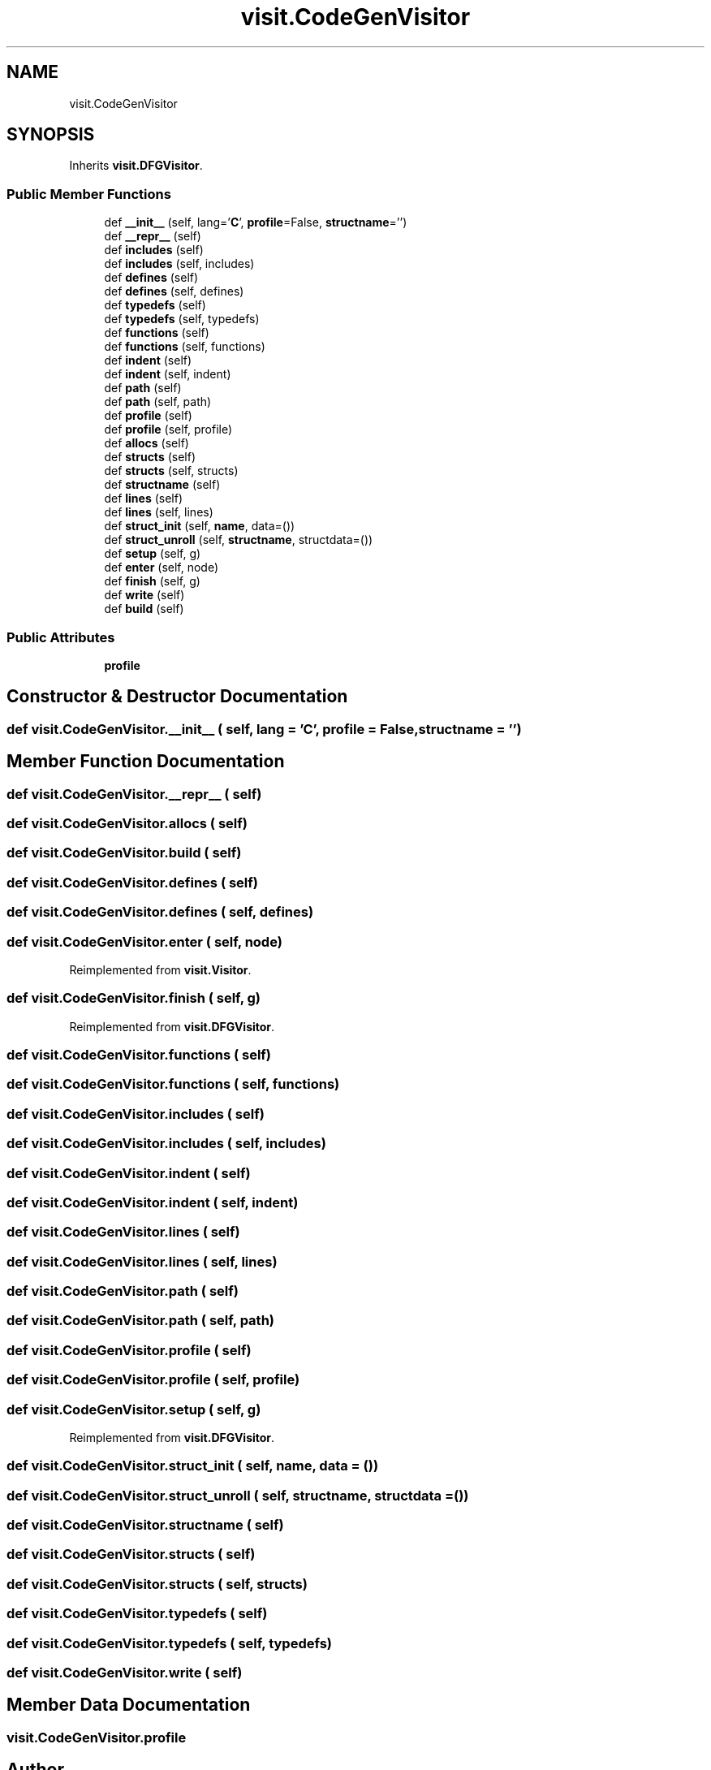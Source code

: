 .TH "visit.CodeGenVisitor" 3 "Sun Jul 12 2020" "My Project" \" -*- nroff -*-
.ad l
.nh
.SH NAME
visit.CodeGenVisitor
.SH SYNOPSIS
.br
.PP
.PP
Inherits \fBvisit\&.DFGVisitor\fP\&.
.SS "Public Member Functions"

.in +1c
.ti -1c
.RI "def \fB__init__\fP (self, lang='\fBC\fP', \fBprofile\fP=False, \fBstructname\fP='')"
.br
.ti -1c
.RI "def \fB__repr__\fP (self)"
.br
.ti -1c
.RI "def \fBincludes\fP (self)"
.br
.ti -1c
.RI "def \fBincludes\fP (self, includes)"
.br
.ti -1c
.RI "def \fBdefines\fP (self)"
.br
.ti -1c
.RI "def \fBdefines\fP (self, defines)"
.br
.ti -1c
.RI "def \fBtypedefs\fP (self)"
.br
.ti -1c
.RI "def \fBtypedefs\fP (self, typedefs)"
.br
.ti -1c
.RI "def \fBfunctions\fP (self)"
.br
.ti -1c
.RI "def \fBfunctions\fP (self, functions)"
.br
.ti -1c
.RI "def \fBindent\fP (self)"
.br
.ti -1c
.RI "def \fBindent\fP (self, indent)"
.br
.ti -1c
.RI "def \fBpath\fP (self)"
.br
.ti -1c
.RI "def \fBpath\fP (self, path)"
.br
.ti -1c
.RI "def \fBprofile\fP (self)"
.br
.ti -1c
.RI "def \fBprofile\fP (self, profile)"
.br
.ti -1c
.RI "def \fBallocs\fP (self)"
.br
.ti -1c
.RI "def \fBstructs\fP (self)"
.br
.ti -1c
.RI "def \fBstructs\fP (self, structs)"
.br
.ti -1c
.RI "def \fBstructname\fP (self)"
.br
.ti -1c
.RI "def \fBlines\fP (self)"
.br
.ti -1c
.RI "def \fBlines\fP (self, lines)"
.br
.ti -1c
.RI "def \fBstruct_init\fP (self, \fBname\fP, data=())"
.br
.ti -1c
.RI "def \fBstruct_unroll\fP (self, \fBstructname\fP, structdata=())"
.br
.ti -1c
.RI "def \fBsetup\fP (self, g)"
.br
.ti -1c
.RI "def \fBenter\fP (self, node)"
.br
.ti -1c
.RI "def \fBfinish\fP (self, g)"
.br
.ti -1c
.RI "def \fBwrite\fP (self)"
.br
.ti -1c
.RI "def \fBbuild\fP (self)"
.br
.in -1c
.SS "Public Attributes"

.in +1c
.ti -1c
.RI "\fBprofile\fP"
.br
.in -1c
.SH "Constructor & Destructor Documentation"
.PP 
.SS "def visit\&.CodeGenVisitor\&.__init__ ( self,  lang = \fC'\fBC\fP'\fP,  profile = \fCFalse\fP,  structname = \fC''\fP)"

.SH "Member Function Documentation"
.PP 
.SS "def visit\&.CodeGenVisitor\&.__repr__ ( self)"

.SS "def visit\&.CodeGenVisitor\&.allocs ( self)"

.SS "def visit\&.CodeGenVisitor\&.build ( self)"

.SS "def visit\&.CodeGenVisitor\&.defines ( self)"

.SS "def visit\&.CodeGenVisitor\&.defines ( self,  defines)"

.SS "def visit\&.CodeGenVisitor\&.enter ( self,  node)"

.PP
Reimplemented from \fBvisit\&.Visitor\fP\&.
.SS "def visit\&.CodeGenVisitor\&.finish ( self,  g)"

.PP
Reimplemented from \fBvisit\&.DFGVisitor\fP\&.
.SS "def visit\&.CodeGenVisitor\&.functions ( self)"

.SS "def visit\&.CodeGenVisitor\&.functions ( self,  functions)"

.SS "def visit\&.CodeGenVisitor\&.includes ( self)"

.SS "def visit\&.CodeGenVisitor\&.includes ( self,  includes)"

.SS "def visit\&.CodeGenVisitor\&.indent ( self)"

.SS "def visit\&.CodeGenVisitor\&.indent ( self,  indent)"

.SS "def visit\&.CodeGenVisitor\&.lines ( self)"

.SS "def visit\&.CodeGenVisitor\&.lines ( self,  lines)"

.SS "def visit\&.CodeGenVisitor\&.path ( self)"

.SS "def visit\&.CodeGenVisitor\&.path ( self,  path)"

.SS "def visit\&.CodeGenVisitor\&.profile ( self)"

.SS "def visit\&.CodeGenVisitor\&.profile ( self,  profile)"

.SS "def visit\&.CodeGenVisitor\&.setup ( self,  g)"

.PP
Reimplemented from \fBvisit\&.DFGVisitor\fP\&.
.SS "def visit\&.CodeGenVisitor\&.struct_init ( self,  name,  data = \fC()\fP)"

.SS "def visit\&.CodeGenVisitor\&.struct_unroll ( self,  structname,  structdata = \fC()\fP)"

.SS "def visit\&.CodeGenVisitor\&.structname ( self)"

.SS "def visit\&.CodeGenVisitor\&.structs ( self)"

.SS "def visit\&.CodeGenVisitor\&.structs ( self,  structs)"

.SS "def visit\&.CodeGenVisitor\&.typedefs ( self)"

.SS "def visit\&.CodeGenVisitor\&.typedefs ( self,  typedefs)"

.SS "def visit\&.CodeGenVisitor\&.write ( self)"

.SH "Member Data Documentation"
.PP 
.SS "visit\&.CodeGenVisitor\&.profile"


.SH "Author"
.PP 
Generated automatically by Doxygen for My Project from the source code\&.
